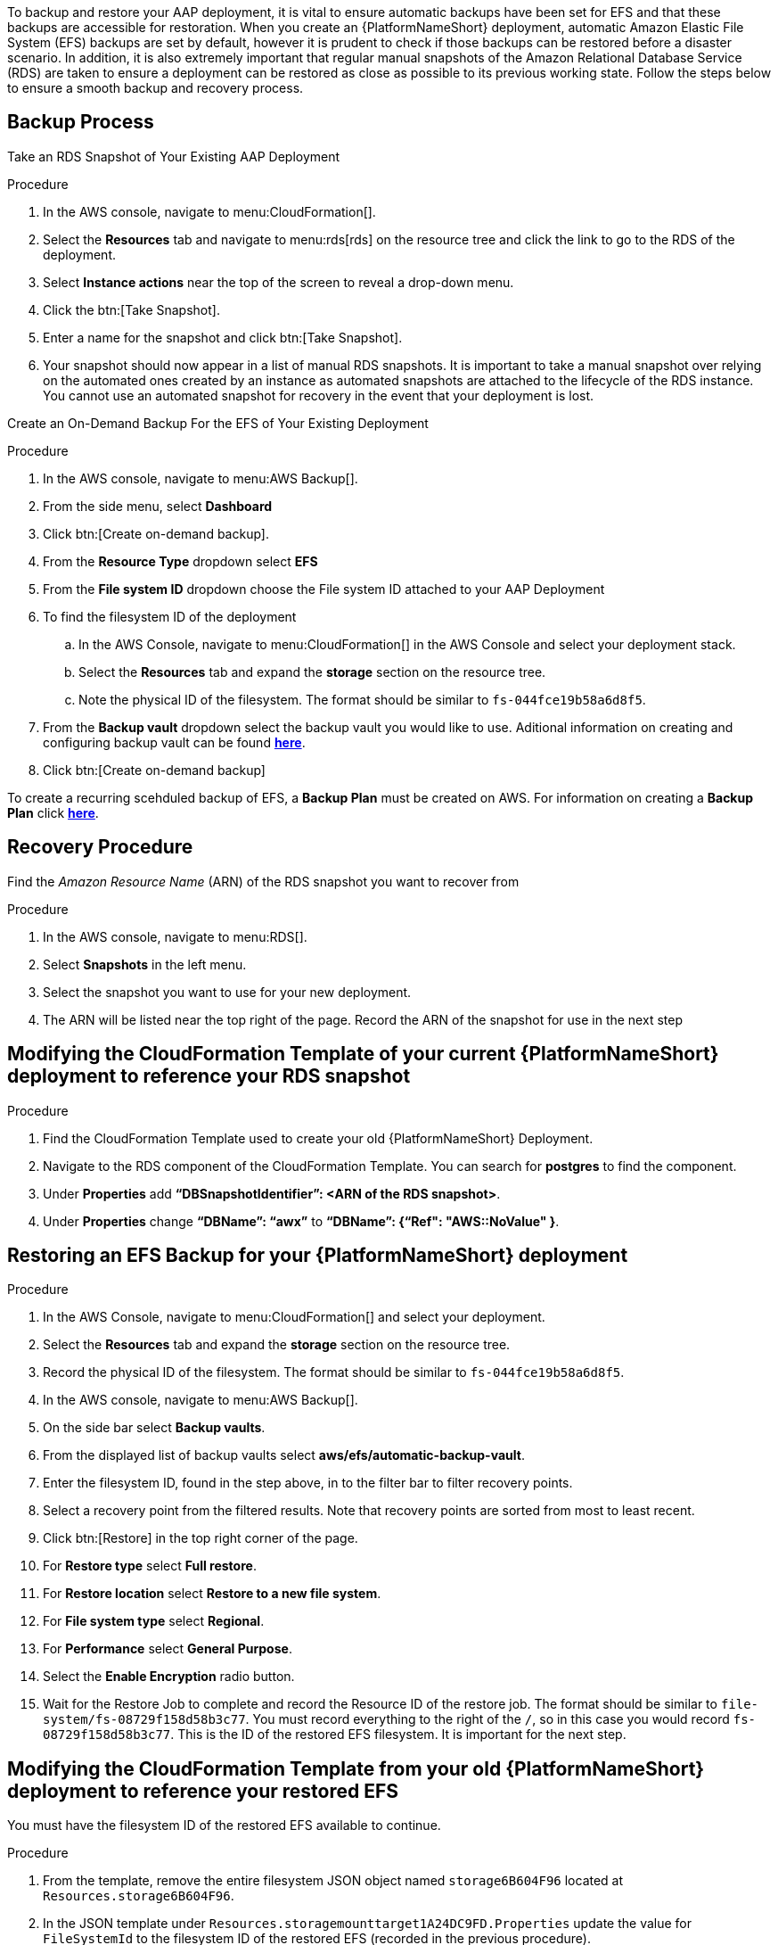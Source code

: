 [id="proc-aap-aws-backup-and-recovery"]

To backup and restore your AAP deployment, it is vital to ensure automatic backups have been set for EFS and that these backups are accessible for restoration. 
When you create an  {PlatformNameShort} deployment, automatic Amazon Elastic File System (EFS) backups are set by default, however it is prudent to check if those backups can be restored before a disaster scenario. 
In addition, it is also extremely important that regular manual snapshots of the Amazon Relational Database Service (RDS) are taken to ensure a deployment can be restored as close as possible to its previous working state. 
Follow the steps below to ensure a smooth backup and recovery process.

== Backup Process

Take an RDS Snapshot of Your Existing AAP Deployment 

.Procedure
. In the AWS console, navigate to menu:CloudFormation[].
. Select the *Resources* tab and navigate to menu:rds[rds] on the resource tree and click the link to go to the RDS of the deployment.
. Select *Instance actions* near the top of the screen to reveal a drop-down menu. 
. Click the btn:[Take Snapshot].
. Enter a name for the snapshot and click btn:[Take Snapshot].
. Your snapshot should now appear in a list of manual RDS snapshots. 
It is important to take a manual snapshot over relying on the automated ones created by an instance as automated snapshots are attached to the lifecycle of the RDS instance. 
You cannot use an automated snapshot for recovery in the event that your deployment is lost.

Create an On-Demand Backup For the EFS of Your Existing Deployment

.Procedure
. In the AWS console, navigate to menu:AWS Backup[].
. From the side menu, select *Dashboard*
. Click btn:[Create on-demand backup].
. From the *Resource Type* dropdown select *EFS*
. From the *File system ID* dropdown choose the File system ID attached to your AAP Deployment
. To find the filesystem ID of the deployment
..  In the AWS Console, navigate to menu:CloudFormation[] in the AWS Console and select your deployment stack.
.. Select the *Resources* tab and expand the *storage* section on the resource tree.
.. Note the physical ID of the filesystem. 
The format should be similar to `fs-044fce19b58a6d8f5`.
. From the *Backup vault* dropdown select the backup vault you would like to use. Aditional information on creating and configuring backup vault can be found https://docs.aws.amazon.com/aws-backup/latest/devguide/creating-a-vault.html[*here*].
. Click btn:[Create on-demand backup]

To create a recurring scehduled backup of EFS, a *Backup Plan* must be created on AWS. For information on creating a *Backup Plan* click https://docs.aws.amazon.com/aws-backup/latest/devguide/creating-a-backup-plan.html[*here*].



== Recovery Procedure

Find the _Amazon Resource Name_ (ARN) of the RDS snapshot you want to recover from

.Procedure
. In the AWS console, navigate to menu:RDS[].
. Select *Snapshots* in the left menu.
. Select the snapshot you want to use for your new deployment.
. The ARN will be listed near the top right of the page. 
Record the ARN of the snapshot for use in the next step

== Modifying the CloudFormation Template of your current {PlatformNameShort} deployment to reference your RDS snapshot

.Procedure
. Find the CloudFormation Template used to create your old {PlatformNameShort} Deployment.
. Navigate to the RDS component of the CloudFormation Template. 
You can search for *postgres* to find the component.
. Under *Properties* add *“DBSnapshotIdentifier”: <ARN of the RDS snapshot>*.
. Under *Properties* change *“DBName”: “awx”* to  *“DBName”: {“Ref": "AWS::NoValue" }*.

== Restoring an EFS Backup for your {PlatformNameShort} deployment

.Procedure
. In the AWS Console, navigate to menu:CloudFormation[] and select your deployment.
. Select the *Resources* tab and expand the *storage* section on the resource tree.
. Record the physical ID of the filesystem. 
The format should be similar to `fs-044fce19b58a6d8f5`.
. In the AWS console, navigate to menu:AWS Backup[].
. On the side bar select *Backup vaults*.
. From the displayed list of backup vaults select *aws/efs/automatic-backup-vault*.
. Enter the filesystem ID, found in the step above, in to the filter bar to filter recovery points.
. Select a recovery point from the filtered results. 
Note that recovery points are sorted from most to least recent.
. Click btn:[Restore] in the top right corner of the page.
. For *Restore type* select *Full restore*.
. For *Restore location* select *Restore to a new file system*.
. For *File system type* select *Regional*.
. For *Performance* select *General Purpose*.
. Select the *Enable Encryption* radio button.
. Wait for the Restore Job to complete and record the Resource ID of the restore job. 
The format should be similar to `file-system/fs-08729f158d58b3c77`. 
You must record everything to the right of the `/`, so in this case you would record `fs-08729f158d58b3c77`. 
This is the ID of the restored EFS filesystem. 
It is important for the next step.

== Modifying the CloudFormation Template from your old {PlatformNameShort} deployment to reference your restored EFS

You must have the filesystem ID of the restored EFS available to continue.

.Procedure
. From the template, remove the entire filesystem JSON object named `storage6B604F96` located at `Resources.storage6B604F96`.
. In the JSON template under `Resources.storagemounttarget1A24DC9FD.Properties` update the value for `FileSystemId` to the filesystem ID of the restored EFS (recorded in the previous procedure).
. In the JSON template under `Resources.storagemounttarget273289903.Properties` update the value for `FileSystemId` to the filesystem ID of the restored EFS (recorded in the previous procedure).
. In the JSON template under `Resources.storageaccesspoint6DF311E5.Properties` update the value for `FileSystemId` to the filesystem ID of the restored EFS (recorded in the previous procedure).
. In the JSON template under `Resources.controllerautoscalegroupLaunchConfig02845540.Properties.UserData.Fn::Base64.Fn::Join[1][0]` after `EFS_VOUME=` add the filesystem ID of the restored EFS (recorded in the previous procedure) and remove the object directly below this line (object containing `Fn::GetAtt`).
. In the JSON template under `Resources.controllerautoscalegroupASG89CA6D06.Metadata.AWS::CloudFomration::Init.copyBootstrap.files./bootstrap_node.sh.content.Fn::Join[1][0]` after `EFS_VOUME=` add the filesystem ID of the restored EFS (recorded in the previous procedure) and remove the object directly below this line (object containing `Fn::GetAtt`).
. In the JSON template under `Resources.hubautoscalegroupLaunchConfig3FD9231D.Properties.UserData.Fn::Base64.Fn::Join[1][0]` after `EFS_VOUME=` add the filesystem ID of the restored EFS (recorded in the previous procedure) and remove the object directly below this line (object containing `Fn::GetAtt`).
. In the JSON template under `Resources.hubautoscalegroupASG7FC5A5DF.Metadata.AWS::CloudFomration::Init.copyBootstrap.files./bootstrap_node.sh.content.Fn::Join[1][0]` after `EFS_VOUME=` add the filesystem ID of the restored EFS (recorded in the previous procedure) and remove the object directly below this line (object containing `Fn::GetAtt`).
. In the JSON template under `Outputs.storageEFSID4982FF06` update the value for `Value` to `arn:aws:elasticfilesystem:<region>:<account_id>:file-system/<restored_efs_id>`.
. Save this file.


== Creating a new AAP Deployment Using the Modified Template

.Procedure
. In the AWS Console, navigate to menu:CloudFormation[].
. Click on btn:[Create Stack] near the top right of the screen.
. Select *With new resources (standard)* in the dropdown.
. In the *Specify template* section under *Template source* click btn:[Upload a template file] and select the template you have modified.
. Click btn:[Next] to go to the next step
. Enter a stack name and select an AWSKeyPair to use for the deployment.
. Click btn:[Next] to go to the *Configure stack options* page.
. Optional: You can configure stack options and click btn:[Next] to review the stack
. Click btn:[Submit] to create your new deployment using an RDS Snapshot and restored EFS.


You can now log in succesfully to {PlatformName} {ControllerName} and {HubName} using your old deployment credentials. 
In addition, all job history, uploaded collections and other records should be in the same state as the restored deployment.